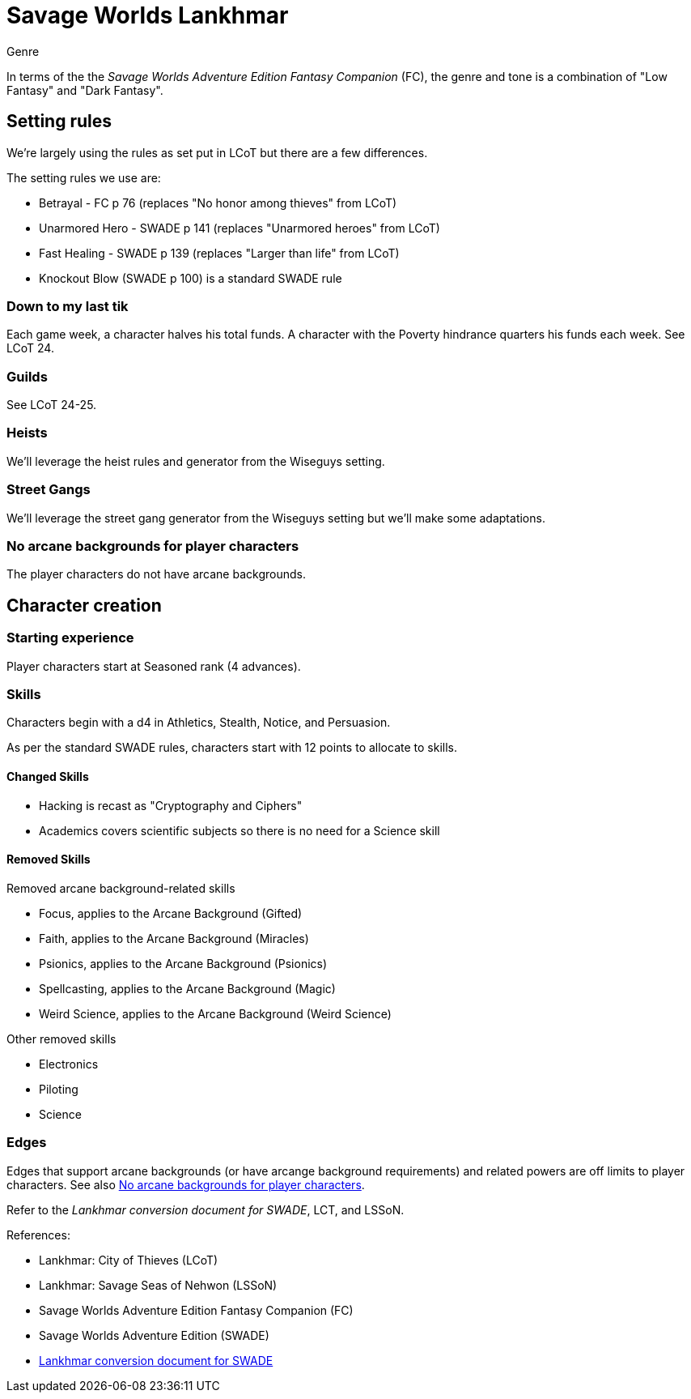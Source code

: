 = Savage Worlds Lankhmar

.Genre
****
In terms of the the _Savage Worlds Adventure Edition Fantasy Companion_ (FC), the genre and tone is a combination of "Low Fantasy" and "Dark Fantasy".
****

== Setting rules

We're largely using the rules as set put in LCoT but there are a few differences.

.The setting rules we use are:
* Betrayal - FC p 76 (replaces "No honor among thieves" from LCoT)
* Unarmored Hero - SWADE p 141 (replaces "Unarmored heroes" from LCoT)
* Fast Healing - SWADE p 139 (replaces "Larger than life" from LCoT)
* Knockout Blow (SWADE p 100) is a standard SWADE rule
// * Dynamic Backlash
// * Hard Choices (&#x2021;)
// * New Power (&#x2020;) edge

=== Down to my last tik
Each game week, a character halves his total funds. 
A character with the Poverty hindrance quarters his funds each week.
See LCoT 24.

=== Guilds
See LCoT 24-25.

=== Heists

We'll leverage the heist rules and generator from the Wiseguys setting.

=== Street Gangs

We'll leverage the street gang generator from the Wiseguys setting but we'll make some adaptations.



[[no_ab]]
=== No arcane backgrounds for player characters

The player characters do not have arcane backgrounds.

== Character creation

=== Starting experience

Player characters start at Seasoned rank (4 advances).

=== Skills

Characters begin with a d4 in Athletics, Stealth, Notice, and Persuasion.

As per the standard SWADE rules, characters start with 12 points to allocate to skills.


==== Changed Skills

* Hacking is recast as "Cryptography and Ciphers"
* Academics covers scientific subjects so there is no need for a Science skill


==== Removed Skills

.Removed arcane background-related skills
* Focus, applies to the Arcane Background (Gifted)
* Faith, applies to the Arcane Background (Miracles)
* Psionics, applies to the Arcane Background (Psionics)
* Spellcasting, applies to the Arcane Background (Magic)
* Weird Science, applies to the Arcane Background (Weird Science)
//* Language (see the Multiple Languages setting rules in SWADE p 140)

.Other removed skills
* Electronics
* Piloting
* Science

=== Edges

Edges that support arcane backgrounds (or have arcange background requirements) and related powers are off limits to player characters.
See also <<#no_ab>>.

Refer to the _Lankhmar conversion document for SWADE_, LCT, and LSSoN.




// === Changes to edges

////
==== New Power (SWADE p 47)  
The character adds **one** new power by choosing this Edge (which may be taken multiple times) *and* one new power trapping.
For the new power, the character may choose from any powers of her Rank or lower that are normally available to his Arcane Background.
For the new trapping, the hero adds an effect to an existing power.
For example, the hero might add an electrical Trapping to her existing freeze entangle power, for example, so she could switch between shock and cold Trappings.
////

.References:
* Lankhmar: City of Thieves (LCoT)
* Lankhmar: Savage Seas of Nehwon (LSSoN)
* Savage Worlds Adventure Edition Fantasy Companion (FC)
* Savage Worlds Adventure Edition (SWADE)
* link:https://peginc.com/store/lankhmar-conversion-for-adventure-edition-pdf-swade/[Lankhmar conversion document for SWADE]